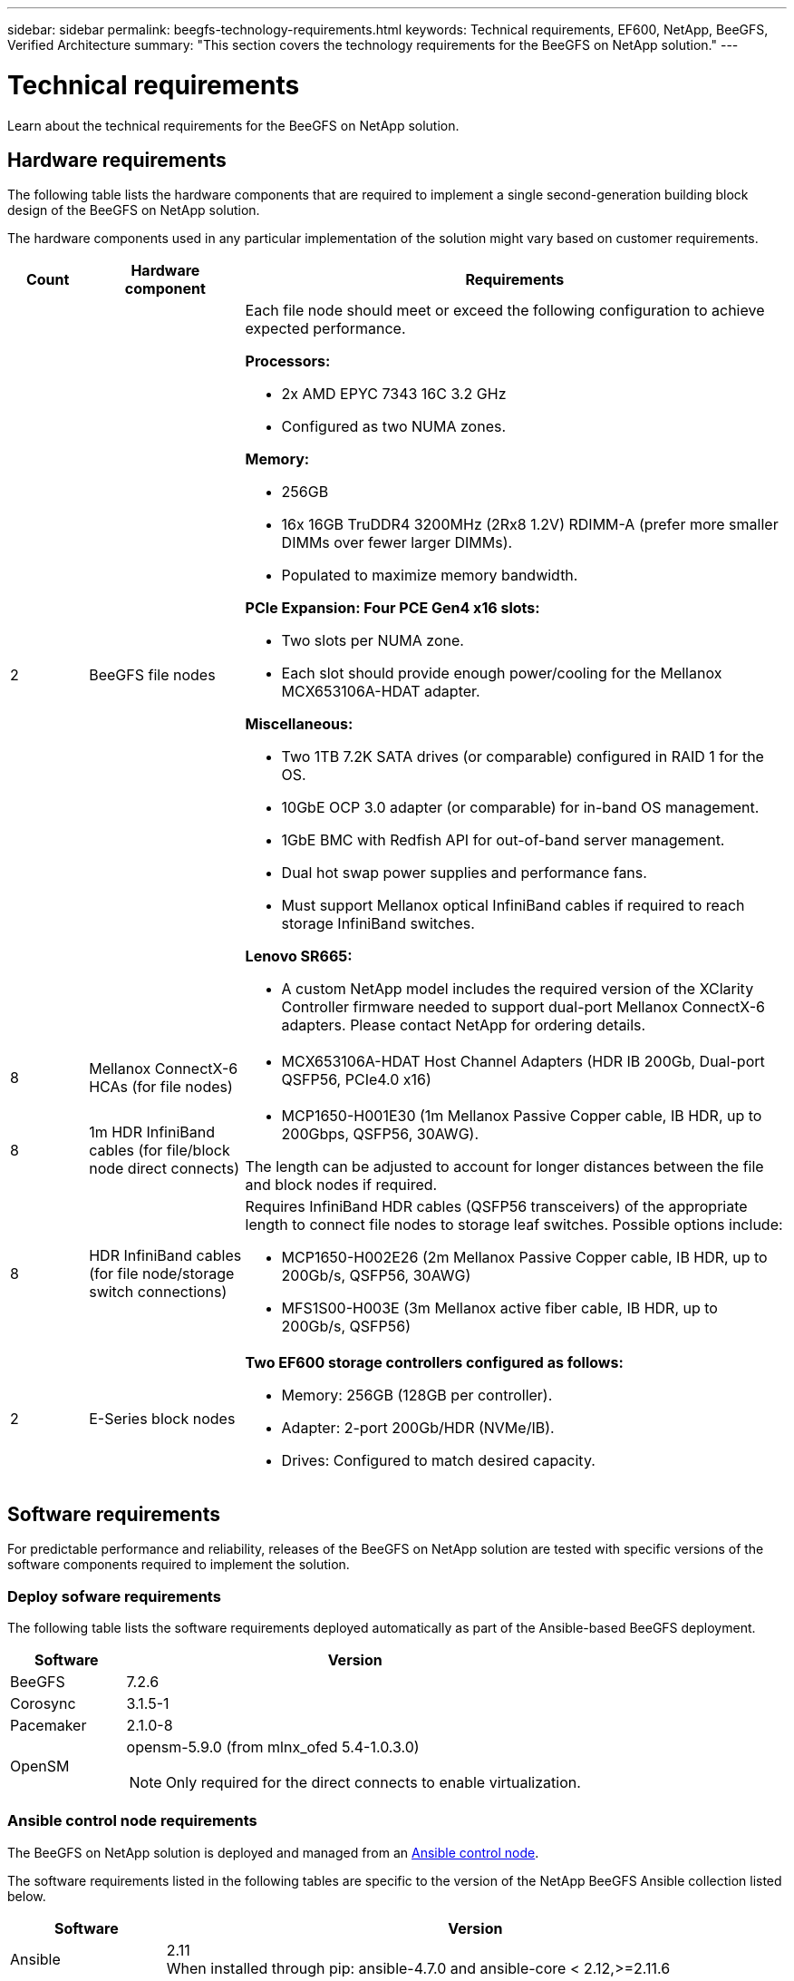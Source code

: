 ---
sidebar: sidebar
permalink: beegfs-technology-requirements.html
keywords: Technical requirements, EF600, NetApp, BeeGFS, Verified Architecture
summary: "This section covers the technology requirements for the BeeGFS on NetApp solution."
---

= Technical requirements
:hardbreaks:
:nofooter:
:icons: font
:linkattrs:
:imagesdir: ./media/

//
// This file was created with NDAC Version 2.0 (August 17, 2020)
//
// 2022-04-29 10:21:46.073829
//

[.lead]
Learn about the technical requirements for the BeeGFS on NetApp solution.

== Hardware requirements

The following table lists the hardware components that are required to implement a single second-generation building block design of the BeeGFS on NetApp solution.

The hardware components used in any particular implementation of the solution might vary based on customer requirements.


[options="header" cols="10%,20%,70%"]
|===
|Count |Hardware component |Requirements

a|2
a| BeeGFS file nodes
a|Each file node should meet or exceed the following configuration to achieve expected performance.

*Processors:*

* 2x AMD EPYC 7343 16C 3.2 GHz
* Configured as two NUMA zones.

*Memory:*

* 256GB
* 16x 16GB TruDDR4 3200MHz (2Rx8 1.2V) RDIMM-A (prefer more smaller DIMMs over fewer larger DIMMs).
* Populated to maximize memory bandwidth.

*PCIe Expansion: Four PCE Gen4 x16 slots:*

* Two slots per NUMA zone.
* Each slot should provide enough power/cooling for the Mellanox MCX653106A-HDAT adapter.

*Miscellaneous:*

* Two 1TB 7.2K SATA drives (or comparable) configured in RAID 1 for the OS.
* 10GbE OCP 3.0 adapter (or comparable) for in-band OS management.
* 1GbE BMC with Redfish API for out-of-band server management.
* Dual hot swap power supplies and performance fans.
* Must support Mellanox optical InfiniBand cables if required to reach storage InfiniBand switches.

*Lenovo SR665:*

* A custom NetApp model includes the required version of the XClarity Controller firmware needed to support dual-port Mellanox ConnectX-6 adapters. Please contact NetApp for ordering details.
|8
|Mellanox ConnectX-6 HCAs (for file nodes)
a|* MCX653106A-HDAT Host Channel Adapters (HDR IB 200Gb, Dual-port QSFP56, PCIe4.0 x16)
|8
|1m HDR InfiniBand cables (for file/block node direct connects)
a|* MCP1650-H001E30 (1m Mellanox Passive Copper cable, IB HDR, up to 200Gbps, QSFP56, 30AWG).

The length can be adjusted to account for longer distances between the file and block nodes if required.
|8
|HDR InfiniBand cables (for file node/storage switch connections)
a|Requires InfiniBand HDR cables (QSFP56 transceivers) of the appropriate length to connect file nodes to storage leaf switches. Possible options include:

* MCP1650-H002E26 (2m Mellanox Passive Copper cable, IB HDR, up to 200Gb/s, QSFP56, 30AWG)
* MFS1S00-H003E (3m Mellanox active fiber cable, IB HDR, up to 200Gb/s, QSFP56)
|2
|E-Series block nodes
a|*Two EF600 storage controllers configured as follows:*

* Memory: 256GB (128GB per controller).
* Adapter: 2-port 200Gb/HDR (NVMe/IB).
* Drives: Configured to match desired capacity.
|===

== Software requirements

For predictable performance and reliability, releases of the BeeGFS on NetApp solution are tested with specific versions of the software components required to implement the solution.

=== Deploy sofware requirements
The following table lists the software requirements deployed automatically as part of the Ansible-based BeeGFS deployment.

[options="header" cols="20%,80%"]
|===
|Software |Version

|BeeGFS
|7.2.6
|Corosync
|3.1.5-1
|Pacemaker
|2.1.0-8
|OpenSM
a|opensm-5.9.0 (from mlnx_ofed 5.4-1.0.3.0)

NOTE: Only required for the direct connects to enable virtualization.
|===


=== Ansible control node requirements
The BeeGFS on NetApp solution is deployed and managed from an https://docs.ansible.com/ansible/latest/network/getting_started/basic_concepts.html[Ansible control node^].

The software requirements listed in the following tables are specific to the version of the NetApp BeeGFS Ansible collection listed below.

[options="header" cols="20%,80%"]
|===
|Software |Version

|Ansible
|2.11
When installed through pip: ansible-4.7.0 and ansible-core < 2.12,>=2.11.6
|Python
|3.9
|Additional Python packages
|Cryptography-35.0.0, netaddr-0.8.0
|BeeGFS Ansible Collection
|3.0.0
|===


=== File node requirements

[options="header" cols="20%,80%"]
|===
|Software |Version

a|RedHat Enterprise Linux
a|RedHat 8.4 Server Physical with High Availability (2 socket).

IMPORTANT: File nodes require a valid RedHat Enterprise Linux Server subscription and the Red Hat Enterprise Linux High Availability Add-On.
|Linux Kernel
|4.18.0-305.25.1.el8_4.x86_64
|InfiniBand / RDMA Drivers
|Inbox
|ConnectX-6 HCA Firmware
| (FW: 20.31.1014 | PXE: 3.6.0403 | UEFI: 14.24.0013)
|===

=== EF600 block node requirements

[options="header" cols="20%,80%"]
|===
|Software |Version

|SANtricity OS
|11.70.2
|NVSRAM
|N6000-872834-D06.dlp
|Drive Firmware
|Latest available for the drive models in use.
|===

== Additional requirements

The equipment listed in the following table was used for the validation, but appropriate alternatives can be used as needed. In general, NetApp recommends running the latest software versions to avoid unanticipated issues.

|===
|Hardware component |Installed software

a|
* 2x Mellanox MQM8700 200Gb InfiniBand switches
a|
* Firmware 3.9.2110
a|*1x Ansible control node (virtualized):*

* Processors: Intel(R) Xeon(R) Gold 6146 CPU @ 3.20GHz
* Memory: 8GB
* Local storage: 24GB
a|
* CentOS Linux 8.4.2105
* Kernel 4.18.0-305.3.1.el8.x86_64

Installed Ansible and Python versions match those in the table above.
a|
*10x BeeGFS Clients (CPU nodes):*

* Processor: 1x AMD EPYC 7302 16-Core CPU at 3.0GHz
* Memory: 128GB
* Network: 2x Mellanox MCX653106A-HDAT (one port connected per adapter).
a|* Ubuntu 20.04
* Kernel: 5.4.0-100-generic
* InfiniBand Drivers: Mellanox OFED 5.4-1.0.3.0
a|
*1x BeeGFS Client (GPU node):*

* Processors: 2x AMD EPYC 7742 64-Core CPUs at 2.25GHz
* Memory: 1TB
* Network: 2x Mellanox MCX653106A-HDAT (one port connected per adapter).

This system is based on NVIDIAs HGX A100 platform and includes four A100 GPUs.
a|* Ubuntu 20.04
* Kernel: 5.4.0-100-generic
* InfiniBand Drivers: Mellanox OFED 5.4-1.0.3.0
|===
